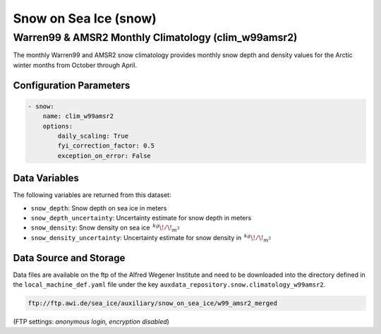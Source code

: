 Snow on Sea Ice (snow)
======================


Warren99 & AMSR2 Monthly Climatology (clim_w99amsr2)
----------------------------------------------------

The monthly Warren99 and AMSR2 snow climatology provides monthly snow depth and density values
for the Arctic winter months from October through April. 



Configuration Parameters
^^^^^^^^^^^^^^^^^^^^^^^^


.. code-block:: yaml

    - snow:
        name: clim_w99amsr2
        options:
            daily_scaling: True
            fyi_correction_factor: 0.5
            exception_on_error: False


Data Variables
^^^^^^^^^^^^^^

The following variables are returned from this dataset:

- ``snow_depth``: Snow depth on sea ice in meters
- ``snow_depth_uncertainty``: Uncertainty estimate for snow depth in meters
- ``snow_density``: Snow density on sea ice :math:`\,^{kg}\!/\!_{m^3}`
- ``snow_density_uncertainty``: Uncertainty estimate for snow density in :math:`\,^{kg}\!/\!_{m^3}`



Data Source and Storage
^^^^^^^^^^^^^^^^^^^^^^^

Data files are available on the ftp of the Alfred Wegener Institute and need to be downloaded into the
directory defined in the ``local_machine_def.yaml`` file under the key ``auxdata_repository.snow.climatology_w99amsr2``.

.. code-block::

    ftp://ftp.awi.de/sea_ice/auxiliary/snow_on_sea_ice/w99_amsr2_merged

(FTP settings: `anonymous login, encryption disabled`)